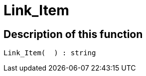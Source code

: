 = Link_Item
:lang: en
// include::{includedir}/_header.adoc[]
:keywords: Link_Item
:position: 0

//  auto generated content Thu, 15 Oct 2015 23:15:27 +0200
== Description of this function

[source,plenty]
----

Link_Item(  ) : string

----

